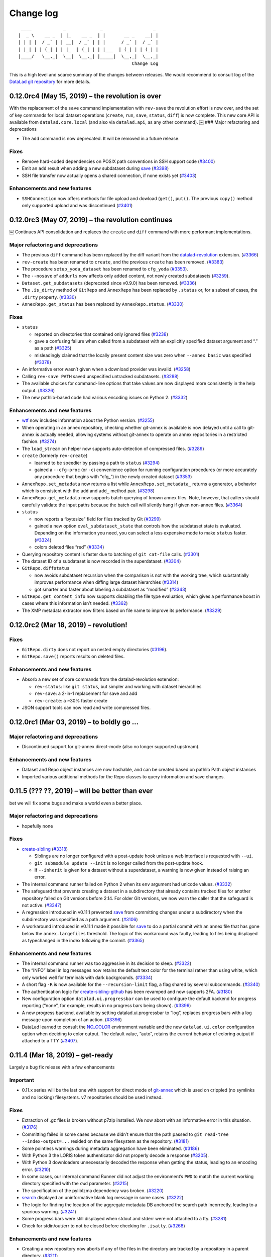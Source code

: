 .. This file is auto-converted from CHANGELOG.md (make update-changelog) -- do not edit

Change log
**********
::

    ____            _             _                   _ 
   |  _ \    __ _  | |_    __ _  | |       __ _    __| |
   | | | |  / _` | | __|  / _` | | |      / _` |  / _` |
   | |_| | | (_| | | |_  | (_| | | |___  | (_| | | (_| |
   |____/   \__,_|  \__|  \__,_| |_____|  \__,_|  \__,_|
                                              Change Log

This is a high level and scarce summary of the changes between releases.
We would recommend to consult log of the `DataLad git
repository <http://github.com/datalad/datalad>`__ for more details.

0.12.0rc4 (May 15, 2019) – the revolution is over
-------------------------------------------------

With the replacement of the ``save`` command implementation with
``rev-save`` the revolution effort is now over, and the set of key
commands for local dataset operations (``create``, ``run``, ``save``,
``status``, ``diff``) is now complete. This new core API is available
from ``datalad.core.local`` (and also via ``datalad.api``, as any other
command). ￼ ### Major refactoring and deprecations

-  The ``add`` command is now deprecated. It will be removed in a future
   release.

Fixes
~~~~~

-  Remove hard-coded dependencies on POSIX path conventions in SSH
   support code
   (`#3400 <https://github.com/datalad/datalad/issues/3400>`__)

-  Emit an ``add`` result when adding a new subdataset during
   `save <http://datalad.readthedocs.io/en/latest/generated/man/datalad-save.html>`__
   (`#3398 <https://github.com/datalad/datalad/issues/3398>`__)

-  SSH file transfer now actually opens a shared connection, if none
   exists yet
   (`#3403 <https://github.com/datalad/datalad/issues/3403>`__)

Enhancements and new features
~~~~~~~~~~~~~~~~~~~~~~~~~~~~~

-  ``SSHConnection`` now offers methods for file upload and dowload
   (``get()``, ``put()``. The previous ``copy()`` method only supported
   upload and was discontinued
   (`#3401 <https://github.com/datalad/datalad/issues/3401>`__)

0.12.0rc3 (May 07, 2019) – the revolution continues
---------------------------------------------------

￼ Continues API consolidation and replaces the ``create`` and ``diff``
command with more performant implementations.

Major refactoring and deprecations
~~~~~~~~~~~~~~~~~~~~~~~~~~~~~~~~~~

-  The previous ``diff`` command has been replaced by the diff variant
   from the
   `datalad-revolution <http://github.com/datalad/datalad-revolution>`__
   extension.
   (`#3366 <https://github.com/datalad/datalad/issues/3366>`__)

-  ``rev-create`` has been renamed to ``create``, and the previous
   ``create`` has been removed.
   (`#3383 <https://github.com/datalad/datalad/issues/3383>`__)

-  The procedure ``setup_yoda_dataset`` has been renamed to ``cfg_yoda``
   (`#3353 <https://github.com/datalad/datalad/issues/3353>`__).

-  The ``--nosave`` of ``addurls`` now affects only added content, not
   newly created subdatasets
   (`#3259 <https://github.com/datalad/datalad/issues/3259>`__).

-  ``Dataset.get_subdatasets`` (deprecated since v0.9.0) has been
   removed. (`#3336 <https://github.com/datalad/datalad/issues/3336>`__)

-  The ``.is_dirty`` method of ``GitRepo`` and ``AnnexRepo`` has been
   replaced by ``.status`` or, for a subset of cases, the ``.dirty``
   property.
   (`#3330 <https://github.com/datalad/datalad/issues/3330>`__)

-  ``AnnexRepo.get_status`` has been replaced by ``AnnexRepo.status``.
   (`#3330 <https://github.com/datalad/datalad/issues/3330>`__)

.. _fixes-1:

Fixes
~~~~~

-  ``status``

   -  reported on directories that contained only ignored files
      (`#3238 <https://github.com/datalad/datalad/issues/3238>`__)
   -  gave a confusing failure when called from a subdataset with an
      explicitly specified dataset argument and “.” as a path
      (`#3325 <https://github.com/datalad/datalad/issues/3325>`__)
   -  misleadingly claimed that the locally present content size was
      zero when ``--annex basic`` was specified
      (`#3378 <https://github.com/datalad/datalad/issues/3378>`__)

-  An informative error wasn’t given when a download provider was
   invalid. (`#3258 <https://github.com/datalad/datalad/issues/3258>`__)

-  Calling ``rev-save PATH`` saved unspecified untracked subdatasets.
   (`#3288 <https://github.com/datalad/datalad/issues/3288>`__)

-  The available choices for command-line options that take values are
   now displayed more consistently in the help output.
   (`#3326 <https://github.com/datalad/datalad/issues/3326>`__)

-  The new pathlib-based code had various encoding issues on Python 2.
   (`#3332 <https://github.com/datalad/datalad/issues/3332>`__)

.. _enhancements-and-new-features-1:

Enhancements and new features
~~~~~~~~~~~~~~~~~~~~~~~~~~~~~

-  `wtf <http://datalad.readthedocs.io/en/latest/generated/man/datalad-wtf.html>`__
   now includes information about the Python version.
   (`#3255 <https://github.com/datalad/datalad/issues/3255>`__)

-  When operating in an annex repository, checking whether git-annex is
   available is now delayed until a call to git-annex is actually
   needed, allowing systems without git-annex to operate on annex
   repositories in a restricted fashion.
   (`#3274 <https://github.com/datalad/datalad/issues/3274>`__)

-  The ``load_stream`` on helper now supports auto-detection of
   compressed files.
   (`#3289 <https://github.com/datalad/datalad/issues/3289>`__)

-  ``create`` (formerly ``rev-create``)

   -  learned to be speedier by passing a path to ``status``
      (`#3294 <https://github.com/datalad/datalad/issues/3294>`__)
   -  gained a ``--cfg-proc`` (or ``-c``) convenience option for running
      configuration procedures (or more accurately any procedure that
      begins with “cfg\_”) in the newly created dataset
      (`#3353 <https://github.com/datalad/datalad/issues/3353>`__)

-  ``AnnexRepo.set_metadata`` now returns a list while
   ``AnnexRepo.set_metadata_`` returns a generator, a behavior which is
   consistent with the ``add`` and ``add_`` method pair.
   (`#3298 <https://github.com/datalad/datalad/issues/3298>`__)

-  ``AnnexRepo.get_metadata`` now supports batch querying of known annex
   files. Note, however, that callers should carefully validate the
   input paths because the batch call will silently hang if given
   non-annex files.
   (`#3364 <https://github.com/datalad/datalad/issues/3364>`__)

-  ``status``

   -  now reports a “bytesize” field for files tracked by Git
      (`#3299 <https://github.com/datalad/datalad/issues/3299>`__)
   -  gained a new option ``eval_subdataset_state`` that controls how
      the subdataset state is evaluated. Depending on the information
      you need, you can select a less expensive mode to make ``status``
      faster.
      (`#3324 <https://github.com/datalad/datalad/issues/3324>`__)
   -  colors deleted files “red”
      (`#3334 <https://github.com/datalad/datalad/issues/3334>`__)

-  Querying repository content is faster due to batching of
   ``git cat-file`` calls.
   (`#3301 <https://github.com/datalad/datalad/issues/3301>`__)

-  The dataset ID of a subdataset is now recorded in the superdataset.
   (`#3304 <https://github.com/datalad/datalad/issues/3304>`__)

-  ``GitRepo.diffstatus``

   -  now avoids subdataset recursion when the comparison is not with
      the working tree, which substantially improves performance when
      diffing large dataset hierarchies
      (`#3314 <https://github.com/datalad/datalad/issues/3314>`__)
   -  got smarter and faster about labeling a subdataset as “modified”
      (`#3343 <https://github.com/datalad/datalad/issues/3343>`__)

-  ``GitRepo.get_content_info`` now supports disabling the file type
   evaluation, which gives a performance boost in cases where this
   information isn’t needed.
   (`#3362 <https://github.com/datalad/datalad/issues/3362>`__)

-  The XMP metadata extractor now filters based on file name to improve
   its performance.
   (`#3329 <https://github.com/datalad/datalad/issues/3329>`__)

0.12.0rc2 (Mar 18, 2019) – revolution!
--------------------------------------

.. _fixes-2:

Fixes
~~~~~

-  ``GitRepo.dirty`` does not report on nested empty directories
   (`#3196 <https://github.com/datalad/datalad/issues/3196>`__).

-  ``GitRepo.save()`` reports results on deleted files.

.. _enhancements-and-new-features-2:

Enhancements and new features
~~~~~~~~~~~~~~~~~~~~~~~~~~~~~

-  Absorb a new set of core commands from the datalad-revolution
   extension:

   -  ``rev-status``: like ``git status``, but simpler and working with
      dataset hierarchies
   -  ``rev-save``: a 2-in-1 replacement for save and add
   -  ``rev-create``: a ~30% faster create

-  JSON support tools can now read and write compressed files.

0.12.0rc1 (Mar 03, 2019) – to boldly go …
-----------------------------------------

.. _major-refactoring-and-deprecations-1:

Major refactoring and deprecations
~~~~~~~~~~~~~~~~~~~~~~~~~~~~~~~~~~

-  Discontinued support for git-annex direct-mode (also no longer
   supported upstream).

.. _enhancements-and-new-features-3:

Enhancements and new features
~~~~~~~~~~~~~~~~~~~~~~~~~~~~~

-  Dataset and Repo object instances are now hashable, and can be
   created based on pathlib Path object instances

-  Imported various additional methods for the Repo classes to query
   information and save changes.

0.11.5 (??? ??, 2019) – will be better than ever
------------------------------------------------

bet we will fix some bugs and make a world even a better place.

.. _major-refactoring-and-deprecations-2:

Major refactoring and deprecations
~~~~~~~~~~~~~~~~~~~~~~~~~~~~~~~~~~

-  hopefully none

.. _fixes-3:

Fixes
~~~~~

-  `create-sibling <http://datalad.readthedocs.io/en/latest/generated/man/datalad-create-sibling.html>`__
   (`#3318 <https://github.com/datalad/datalad/issues/3318>`__)

   -  Siblings are no longer configured with a post-update hook unless a
      web interface is requested with ``--ui``.
   -  ``git submodule update --init`` is no longer called from the
      post-update hook.
   -  If ``--inherit`` is given for a dataset without a superdataset, a
      warning is now given instead of raising an error.

-  The internal command runner failed on Python 2 when its ``env``
   argument had unicode values.
   (`#3332 <https://github.com/datalad/datalad/issues/3332>`__)
-  The safeguard that prevents creating a dataset in a subdirectory that
   already contains tracked files for another repository failed on Git
   versions before 2.14. For older Git versions, we now warn the caller
   that the safeguard is not active.
   (`#3347 <https://github.com/datalad/datalad/issues/3347>`__)
-  A regression introduced in v0.11.1 prevented
   `save <http://datalad.readthedocs.io/en/latest/generated/man/datalad-save.html>`__
   from committing changes under a subdirectory when the subdirectory
   was specified as a path argument.
   (`#3106 <https://github.com/datalad/datalad/issues/3106>`__)
-  A workaround introduced in v0.11.1 made it possible for
   `save <http://datalad.readthedocs.io/en/latest/generated/man/datalad-save.html>`__
   to do a partial commit with an annex file that has gone below the
   ``annex.largefiles`` threshold. The logic of this workaround was
   faulty, leading to files being displayed as typechanged in the index
   following the commit.
   (`#3365 <https://github.com/datalad/datalad/issues/3365>`__)

.. _enhancements-and-new-features-4:

Enhancements and new features
~~~~~~~~~~~~~~~~~~~~~~~~~~~~~

-  The internal command runner was too aggressive in its decision to
   sleep. (`#3322 <https://github.com/datalad/datalad/issues/3322>`__)
-  The “INFO” label in log messages now retains the default text color
   for the terminal rather than using white, which only worked well for
   terminals with dark backgrounds.
   (`#3334 <https://github.com/datalad/datalad/issues/3334>`__)
-  A short flag ``-R`` is now available for the ``--recursion-limit``
   flag, a flag shared by several subcommands.
   (`#3340 <https://github.com/datalad/datalad/issues/3340>`__)
-  The authentication logic for
   `create-sibling-github <http://datalad.readthedocs.io/en/latest/generated/man/datalad-create-sibling-github.html>`__
   has been revamped and now supports 2FA.
   (`#3180 <https://github.com/datalad/datalad/issues/3180>`__)
-  New configuration option ``datalad.ui.progressbar`` can be used to
   configure the default backend for progress reporting (“none”, for
   example, results in no progress bars being shown).
   (`#3396 <https://github.com/datalad/datalad/issues/3396>`__)
-  A new progress backend, available by setting datalad.ui.progressbar
   to “log”, replaces progress bars with a log message upon completion
   of an action.
   (`#3396 <https://github.com/datalad/datalad/issues/3396>`__)
-  DataLad learned to consult the `NO_COLOR <https://no-color.org/>`__
   environment variable and the new ``datalad.ui.color`` configuration
   option when deciding to color output. The default value, “auto”,
   retains the current behavior of coloring output if attached to a TTY
   (`#3407 <https://github.com/datalad/datalad/issues/3407>`__).

0.11.4 (Mar 18, 2019) – get-ready
---------------------------------

Largely a bug fix release with a few enhancements

Important
~~~~~~~~~

-  0.11.x series will be the last one with support for direct mode of
   `git-annex <http://git-annex.branchable.com/>`__ which is used on
   crippled (no symlinks and no locking) filesystems. v7 repositories
   should be used instead.

.. _fixes-4:

Fixes
~~~~~

-  Extraction of .gz files is broken without p7zip installed. We now
   abort with an informative error in this situation.
   (`#3176 <https://github.com/datalad/datalad/issues/3176>`__)

-  Committing failed in some cases because we didn’t ensure that the
   path passed to ``git read-tree --index-output=...`` resided on the
   same filesystem as the repository.
   (`#3181 <https://github.com/datalad/datalad/issues/3181>`__)

-  Some pointless warnings during metadata aggregation have been
   eliminated.
   (`#3186 <https://github.com/datalad/datalad/issues/3186>`__)

-  With Python 3 the LORIS token authenticator did not properly decode a
   response
   (`#3205 <https://github.com/datalad/datalad/issues/3205>`__).

-  With Python 3 downloaders unnecessarily decoded the response when
   getting the status, leading to an encoding error.
   (`#3210 <https://github.com/datalad/datalad/issues/3210>`__)

-  In some cases, our internal command Runner did not adjust the
   environment’s ``PWD`` to match the current working directory
   specified with the ``cwd`` parameter.
   (`#3215 <https://github.com/datalad/datalad/issues/3215>`__)

-  The specification of the pyliblzma dependency was broken.
   (`#3220 <https://github.com/datalad/datalad/issues/3220>`__)

-  `search <http://datalad.readthedocs.io/en/latest/generated/man/datalad-search.html>`__
   displayed an uninformative blank log message in some cases.
   (`#3222 <https://github.com/datalad/datalad/issues/3222>`__)

-  The logic for finding the location of the aggregate metadata DB
   anchored the search path incorrectly, leading to a spurious warning.
   (`#3241 <https://github.com/datalad/datalad/issues/3241>`__)

-  Some progress bars were still displayed when stdout and stderr were
   not attached to a tty.
   (`#3281 <https://github.com/datalad/datalad/issues/3281>`__)

-  Check for stdin/out/err to not be closed before checking for
   ``.isatty``.
   (`#3268 <https://github.com/datalad/datalad/issues/3268>`__)

.. _enhancements-and-new-features-5:

Enhancements and new features
~~~~~~~~~~~~~~~~~~~~~~~~~~~~~

-  Creating a new repository now aborts if any of the files in the
   directory are tracked by a repository in a parent directory.
   (`#3211 <https://github.com/datalad/datalad/issues/3211>`__)

-  `run <http://datalad.readthedocs.io/en/latest/generated/man/datalad-run.html>`__
   learned to replace the ``{tmpdir}`` placeholder in commands with a
   temporary directory.
   (`#3223 <https://github.com/datalad/datalad/issues/3223>`__)

-  `duecredit <https://github.com/duecredit/duecredit>`__ support has
   been added for citing DataLad itself as well as datasets that an
   analysis uses.
   (`#3184 <https://github.com/datalad/datalad/issues/3184>`__)

-  The ``eval_results`` interface helper unintentionally modified one of
   its arguments.
   (`#3249 <https://github.com/datalad/datalad/issues/3249>`__)

-  A few DataLad constants have been added, changed, or renamed
   (`#3250 <https://github.com/datalad/datalad/issues/3250>`__):

   -  ``HANDLE_META_DIR`` is now ``DATALAD_DOTDIR``. The old name should
      be considered deprecated.
   -  ``METADATA_DIR`` now refers to ``DATALAD_DOTDIR/metadata`` rather
      than ``DATALAD_DOTDIR/meta`` (which is still available as
      ``OLDMETADATA_DIR``).
   -  The new ``DATASET_METADATA_FILE`` refers to
      ``METADATA_DIR/dataset.json``.
   -  The new ``DATASET_CONFIG_FILE`` refers to
      ``DATALAD_DOTDIR/config``.
   -  ``METADATA_FILENAME`` has been renamed to
      ``OLDMETADATA_FILENAME``.

0.11.3 (Feb 19, 2019) – read-me-gently
--------------------------------------

Just a few of important fixes and minor enhancements.

.. _fixes-5:

Fixes
~~~~~

-  The logic for setting the maximum command line length now works
   around Python 3.4 returning an unreasonably high value for
   ``SC_ARG_MAX`` on Debian systems.
   (`#3165 <https://github.com/datalad/datalad/issues/3165>`__)

-  DataLad commands that are conceptually “read-only”, such as
   ``datalad ls -L``, can fail when the caller lacks write permissions
   because git-annex tries merging remote git-annex branches to update
   information about availability. DataLad now disables
   ``annex.merge-annex-branches`` in some common “read-only” scenarios
   to avoid these failures.
   (`#3164 <https://github.com/datalad/datalad/issues/3164>`__)

.. _enhancements-and-new-features-6:

Enhancements and new features
~~~~~~~~~~~~~~~~~~~~~~~~~~~~~

-  Accessing an “unbound” dataset method now automatically imports the
   necessary module rather than requiring an explicit import from the
   Python caller. For example, calling ``Dataset.add`` no longer needs
   to be preceded by ``from datalad.distribution.add import Add`` or an
   import of ``datalad.api``.
   (`#3156 <https://github.com/datalad/datalad/issues/3156>`__)

-  Configuring the new variable ``datalad.ssh.identityfile`` instructs
   DataLad to pass a value to the ``-i`` option of ``ssh``.
   (`#3149 <https://github.com/datalad/datalad/issues/3149>`__)
   (`#3168 <https://github.com/datalad/datalad/issues/3168>`__)

0.11.2 (Feb 07, 2019) – live-long-and-prosper
---------------------------------------------

A variety of bugfixes and enhancements

.. _major-refactoring-and-deprecations-3:

Major refactoring and deprecations
~~~~~~~~~~~~~~~~~~~~~~~~~~~~~~~~~~

-  All extracted metadata is now placed under git-annex by default.
   Previously files smaller than 20 kb were stored in git.
   (`#3109 <https://github.com/datalad/datalad/issues/3109>`__)
-  The function ``datalad.cmd.get_runner`` has been removed.
   (`#3104 <https://github.com/datalad/datalad/issues/3104>`__)

.. _fixes-6:

Fixes
~~~~~

-  Improved handling of long commands:

   -  The code that inspected ``SC_ARG_MAX`` didn’t check that the
      reported value was a sensible, positive number.
      (`#3025 <https://github.com/datalad/datalad/issues/3025>`__)
   -  More commands that invoke ``git`` and ``git-annex`` with file
      arguments learned to split up the command calls when it is likely
      that the command would fail due to exceeding the maximum supported
      length.
      (`#3138 <https://github.com/datalad/datalad/issues/3138>`__)

-  The ``setup_yoda_dataset`` procedure created a malformed
   .gitattributes line.
   (`#3057 <https://github.com/datalad/datalad/issues/3057>`__)
-  `download-url <https://datalad.readthedocs.io/en/latest/generated/man/datalad-download-url.html>`__
   unnecessarily tried to infer the dataset when ``--no-save`` was
   given. (`#3029 <https://github.com/datalad/datalad/issues/3029>`__)
-  `rerun <https://datalad.readthedocs.io/en/latest/generated/man/datalad-rerun.html>`__
   aborted too late and with a confusing message when a ref specified
   via ``--onto`` didn’t exist.
   (`#3019 <https://github.com/datalad/datalad/issues/3019>`__)
-  `run <http://datalad.readthedocs.io/en/latest/generated/man/datalad-run.html>`__:

   -  ``run`` didn’t preserve the current directory prefix (“./”) on
      inputs and outputs, which is problematic if the caller relies on
      this representation when formatting the command.
      (`#3037 <https://github.com/datalad/datalad/issues/3037>`__)
   -  Fixed a number of unicode py2-compatibility issues.
      (`#3035 <https://github.com/datalad/datalad/issues/3035>`__)
      (`#3046 <https://github.com/datalad/datalad/issues/3046>`__)
   -  To proceed with a failed command, the user was confusingly
      instructed to use ``save`` instead of ``add`` even though ``run``
      uses ``add`` underneath.
      (`#3080 <https://github.com/datalad/datalad/issues/3080>`__)

-  Fixed a case where the helper class for checking external modules
   incorrectly reported a module as unknown.
   (`#3051 <https://github.com/datalad/datalad/issues/3051>`__)
-  `add-archive-content <https://datalad.readthedocs.io/en/latest/generated/man/datalad-add-archive-content.html>`__
   mishandled the archive path when the leading path contained a
   symlink. (`#3058 <https://github.com/datalad/datalad/issues/3058>`__)
-  Following denied access, the credential code failed to consider a
   scenario, leading to a type error rather than an appropriate error
   message. (`#3091 <https://github.com/datalad/datalad/issues/3091>`__)
-  Some tests failed when executed from a ``git worktree`` checkout of
   the source repository.
   (`#3129 <https://github.com/datalad/datalad/issues/3129>`__)
-  During metadata extraction, batched annex processes weren’t properly
   terminated, leading to issues on Windows.
   (`#3137 <https://github.com/datalad/datalad/issues/3137>`__)
-  `add <http://datalad.readthedocs.io/en/latest/generated/man/datalad-add.html>`__
   incorrectly handled an “invalid repository” exception when trying to
   add a submodule.
   (`#3141 <https://github.com/datalad/datalad/issues/3141>`__)
-  Pass ``GIT_SSH_VARIANT=ssh`` to git processes to be able to specify
   alternative ports in SSH urls

.. _enhancements-and-new-features-7:

Enhancements and new features
~~~~~~~~~~~~~~~~~~~~~~~~~~~~~

-  `search <http://datalad.readthedocs.io/en/latest/generated/man/datalad-search.html>`__
   learned to suggest closely matching keys if there are no hits.
   (`#3089 <https://github.com/datalad/datalad/issues/3089>`__)
-  `create-sibling <http://datalad.readthedocs.io/en/latest/generated/man/datalad-create-sibling.html>`__

   -  gained a ``--group`` option so that the caller can specify the
      file system group for the repository.
      (`#3098 <https://github.com/datalad/datalad/issues/3098>`__)
   -  now understands SSH URLs that have a port in them (i.e. the
      “ssh://[user@]host.xz[:port]/path/to/repo.git/” syntax mentioned
      in ``man git-fetch``).
      (`#3146 <https://github.com/datalad/datalad/issues/3146>`__)

-  Interface classes can now override the default renderer for
   summarizing results.
   (`#3061 <https://github.com/datalad/datalad/issues/3061>`__)
-  `run <http://datalad.readthedocs.io/en/latest/generated/man/datalad-run.html>`__:

   -  ``--input`` and ``--output`` can now be shortened to ``-i`` and
      ``-o``.
      (`#3066 <https://github.com/datalad/datalad/issues/3066>`__)
   -  Placeholders such as “{inputs}” are now expanded in the command
      that is shown in the commit message subject.
      (`#3065 <https://github.com/datalad/datalad/issues/3065>`__)
   -  ``interface.run.run_command`` gained an ``extra_inputs`` argument
      so that wrappers like
      `datalad-container <https://github.com/datalad/datalad-container>`__
      can specify additional inputs that aren’t considered when
      formatting the command string.
      (`#3038 <https://github.com/datalad/datalad/issues/3038>`__)
   -  “–” can now be used to separate options for ``run`` and those for
      the command in ambiguous cases.
      (`#3119 <https://github.com/datalad/datalad/issues/3119>`__)

-  The utilities ``create_tree`` and ``ok_file_has_content`` now support
   “.gz” files.
   (`#3049 <https://github.com/datalad/datalad/issues/3049>`__)
-  The Singularity container for 0.11.1 now uses
   `nd_freeze <https://github.com/neurodebian/neurodebian/blob/master/tools/nd_freeze>`__
   to make its builds reproducible.
-  A
   `publications <https://datalad.readthedocs.io/en/latest/publications.html>`__
   page has been added to the documentation.
   (`#3099 <https://github.com/datalad/datalad/issues/3099>`__)
-  ``GitRepo.set_gitattributes`` now accepts a ``mode`` argument that
   controls whether the .gitattributes file is appended to (default) or
   overwritten.
   (`#3115 <https://github.com/datalad/datalad/issues/3115>`__)
-  ``datalad --help`` now avoids using ``man`` so that the list of
   subcommands is shown.
   (`#3124 <https://github.com/datalad/datalad/issues/3124>`__)

0.11.1 (Nov 26, 2018) – v7-better-than-v6
-----------------------------------------

Rushed out bugfix release to stay fully compatible with recent
`git-annex <http://git-annex.branchable.com/>`__ which introduced v7 to
replace v6.

.. _fixes-7:

Fixes
~~~~~

-  `install <http://datalad.readthedocs.io/en/latest/generated/man/datalad-install.html>`__:
   be able to install recursively into a dataset
   (`#2982 <https://github.com/datalad/datalad/issues/2982>`__)
-  `save <http://datalad.readthedocs.io/en/latest/generated/man/datalad-save.html>`__:
   be able to commit/save changes whenever files potentially could have
   swapped their storage between git and annex
   (`#1651 <https://github.com/datalad/datalad/issues/1651>`__)
   (`#2752 <https://github.com/datalad/datalad/issues/2752>`__)
   (`#3009 <https://github.com/datalad/datalad/issues/3009>`__)
-  [aggregate-metadata][]:

   -  dataset’s itself is now not “aggregated” if specific paths are
      provided for aggregation
      (`#3002 <https://github.com/datalad/datalad/issues/3002>`__). That
      resolves the issue of ``-r`` invocation aggregating all
      subdatasets of the specified dataset as well
   -  also compare/verify the actual content checksum of aggregated
      metadata while considering subdataset metadata for re-aggregation
      (`#3007 <https://github.com/datalad/datalad/issues/3007>`__)

-  ``annex`` commands are now chunked assuming 50% “safety margin” on
   the maximal command line length. Should resolve crashes while
   operating ot too many files at ones
   (`#3001 <https://github.com/datalad/datalad/issues/3001>`__)
-  ``run`` sidecar config processing
   (`#2991 <https://github.com/datalad/datalad/issues/2991>`__)
-  no double trailing period in docs
   (`#2984 <https://github.com/datalad/datalad/issues/2984>`__)
-  correct identification of the repository with symlinks in the paths
   in the tests
   (`#2972 <https://github.com/datalad/datalad/issues/2972>`__)
-  re-evaluation of dataset properties in case of dataset changes
   (`#2946 <https://github.com/datalad/datalad/issues/2946>`__)
-  [text2git][] procedure to use ``ds.repo.set_gitattributes``
   (`#2974 <https://github.com/datalad/datalad/issues/2974>`__)
   (`#2954 <https://github.com/datalad/datalad/issues/2954>`__)
-  Switch to use plain ``os.getcwd()`` if inconsistency with env var
   ``$PWD`` is detected
   (`#2914 <https://github.com/datalad/datalad/issues/2914>`__)
-  Make sure that credential defined in env var takes precedence
   (`#2960 <https://github.com/datalad/datalad/issues/2960>`__)
   (`#2950 <https://github.com/datalad/datalad/issues/2950>`__)

.. _enhancements-and-new-features-8:

Enhancements and new features
~~~~~~~~~~~~~~~~~~~~~~~~~~~~~

-  `shub://datalad/datalad:git-annex-dev <https://singularity-hub.org/containers/5663/view>`__
   provides a Debian buster Singularity image with build environment for
   `git-annex <http://git-annex.branchable.com/>`__.
   ``tools/bisect-git-annex`` provides a helper for running
   ``git bisect`` on git-annex using that Singularity container
   (`#2995 <https://github.com/datalad/datalad/issues/2995>`__)
-  Added ``.zenodo.json`` for better integration with Zenodo for
   citation
-  `run-procedure <http://datalad.readthedocs.io/en/latest/generated/man/datalad-run-procedure.html>`__
   now provides names and help messages with a custom renderer for
   (`#2993 <https://github.com/datalad/datalad/issues/2993>`__)
-  Documentation: point to
   `datalad-revolution <http://github.com/datalad/datalad-revolution>`__
   extension (prototype of the greater DataLad future)
-  `run <http://datalad.readthedocs.io/en/latest/generated/man/datalad-run.html>`__

   -  support injecting of a detached command
      (`#2937 <https://github.com/datalad/datalad/issues/2937>`__)

-  ``annex`` metadata extractor now extracts ``annex.key`` metadata
   record. Should allow now to identify uses of specific files etc
   (`#2952 <https://github.com/datalad/datalad/issues/2952>`__)
-  Test that we can install from http://datasets.datalad.org
-  Proper rendering of ``CommandError`` (e.g. in case of “out of space”
   error) (`#2958 <https://github.com/datalad/datalad/issues/2958>`__)

0.11.0 (Oct 23, 2018) – Soon-to-be-perfect
------------------------------------------

`git-annex <http://git-annex.branchable.com/>`__ 6.20180913 (or later)
is now required - provides a number of fixes for v6 mode operations etc.

.. _major-refactoring-and-deprecations-4:

Major refactoring and deprecations
~~~~~~~~~~~~~~~~~~~~~~~~~~~~~~~~~~

-  ``datalad.consts.LOCAL_CENTRAL_PATH`` constant was deprecated in
   favor of ``datalad.locations.default-dataset``
   `configuration <http://docs.datalad.org/en/latest/config.html>`__
   variable (`#2835 <https://github.com/datalad/datalad/issues/2835>`__)

Minor refactoring
~~~~~~~~~~~~~~~~~

-  ``"notneeded"`` messages are no longer reported by default results
   renderer
-  `run <http://datalad.readthedocs.io/en/latest/generated/man/datalad-run.html>`__
   no longer shows commit instructions upon command failure when
   ``explicit`` is true and no outputs are specified
   (`#2922 <https://github.com/datalad/datalad/issues/2922>`__)
-  ``get_git_dir`` moved into GitRepo
   (`#2886 <https://github.com/datalad/datalad/issues/2886>`__)
-  ``_gitpy_custom_call`` removed from GitRepo
   (`#2894 <https://github.com/datalad/datalad/issues/2894>`__)
-  ``GitRepo.get_merge_base`` argument is now called ``commitishes``
   instead of ``treeishes``
   (`#2903 <https://github.com/datalad/datalad/issues/2903>`__)

.. _fixes-8:

Fixes
~~~~~

-  `update <http://datalad.readthedocs.io/en/latest/generated/man/datalad-update.html>`__
   should not leave the dataset in non-clean state
   (`#2858 <https://github.com/datalad/datalad/issues/2858>`__) and some
   other enhancements
   (`#2859 <https://github.com/datalad/datalad/issues/2859>`__)
-  Fixed chunking of the long command lines to account for decorators
   and other arguments
   (`#2864 <https://github.com/datalad/datalad/issues/2864>`__)
-  Progress bar should not crash the process on some missing progress
   information
   (`#2891 <https://github.com/datalad/datalad/issues/2891>`__)
-  Default value for ``jobs`` set to be ``"auto"`` (not ``None``) to
   take advantage of possible parallel get if in ``-g`` mode
   (`#2861 <https://github.com/datalad/datalad/issues/2861>`__)
-  `wtf <http://datalad.readthedocs.io/en/latest/generated/man/datalad-wtf.html>`__
   must not crash if ``git-annex`` is not installed etc
   (`#2865 <https://github.com/datalad/datalad/issues/2865>`__),
   (`#2865 <https://github.com/datalad/datalad/issues/2865>`__),
   (`#2918 <https://github.com/datalad/datalad/issues/2918>`__),
   (`#2917 <https://github.com/datalad/datalad/issues/2917>`__)
-  Fixed paths (with spaces etc) handling while reporting annex error
   output (`#2892 <https://github.com/datalad/datalad/issues/2892>`__),
   (`#2893 <https://github.com/datalad/datalad/issues/2893>`__)
-  ``__del__`` should not access ``.repo`` but ``._repo`` to avoid
   attempts for reinstantiation etc
   (`#2901 <https://github.com/datalad/datalad/issues/2901>`__)
-  Fix up submodule ``.git`` right in ``GitRepo.add_submodule`` to avoid
   added submodules being non git-annex friendly
   (`#2909 <https://github.com/datalad/datalad/issues/2909>`__),
   (`#2904 <https://github.com/datalad/datalad/issues/2904>`__)
-  `run-procedure <http://datalad.readthedocs.io/en/latest/generated/man/datalad-run-procedure.html>`__
   (`#2905 <https://github.com/datalad/datalad/issues/2905>`__)

   -  now will provide dataset into the procedure if called within
      dataset
   -  will not crash if procedure is an executable without ``.py`` or
      ``.sh`` suffixes

-  Use centralized ``.gitattributes`` handling while setting annex
   backend (`#2912 <https://github.com/datalad/datalad/issues/2912>`__)
-  ``GlobbedPaths.expand(..., full=True)`` incorrectly returned relative
   paths when called more than once
   (`#2921 <https://github.com/datalad/datalad/issues/2921>`__)

.. _enhancements-and-new-features-9:

Enhancements and new features
~~~~~~~~~~~~~~~~~~~~~~~~~~~~~

-  Report progress on
   `clone <http://datalad.readthedocs.io/en/latest/generated/man/datalad-clone.html>`__
   when installing from “smart” git servers
   (`#2876 <https://github.com/datalad/datalad/issues/2876>`__)
-  Stale/unused ``sth_like_file_has_content`` was removed
   (`#2860 <https://github.com/datalad/datalad/issues/2860>`__)
-  Enhancements to
   `search <http://datalad.readthedocs.io/en/latest/generated/man/datalad-search.html>`__
   to operate on “improved” metadata layouts
   (`#2878 <https://github.com/datalad/datalad/issues/2878>`__)
-  Output of ``git annex init`` operation is now logged
   (`#2881 <https://github.com/datalad/datalad/issues/2881>`__)
-  New

   -  ``GitRepo.cherry_pick``
      (`#2900 <https://github.com/datalad/datalad/issues/2900>`__)
   -  ``GitRepo.format_commit``
      (`#2902 <https://github.com/datalad/datalad/issues/2902>`__)

-  `run-procedure <http://datalad.readthedocs.io/en/latest/generated/man/datalad-run-procedure.html>`__
   (`#2905 <https://github.com/datalad/datalad/issues/2905>`__)

   -  procedures can now recursively be discovered in subdatasets as
      well. The uppermost has highest priority
   -  Procedures in user and system locations now take precedence over
      those in datasets.

0.10.3.1 (Sep 13, 2018) – Nothing-is-perfect
--------------------------------------------

Emergency bugfix to address forgotten boost of version in
``datalad/version.py``.

0.10.3 (Sep 13, 2018) – Almost-perfect
--------------------------------------

This is largely a bugfix release which addressed many (but not yet all)
issues of working with git-annex direct and version 6 modes, and
operation on Windows in general. Among enhancements you will see the
support of public S3 buckets (even with periods in their names), ability
to configure new providers interactively, and improved ``egrep`` search
backend.

Although we do not require with this release, it is recommended to make
sure that you are using a recent ``git-annex`` since it also had a
variety of fixes and enhancements in the past months.

.. _fixes-9:

Fixes
~~~~~

-  Parsing of combined short options has been broken since DataLad
   v0.10.0. (`#2710 <https://github.com/datalad/datalad/issues/2710>`__)
-  The ``datalad save`` instructions shown by ``datalad run`` for a
   command with a non-zero exit were incorrectly formatted.
   (`#2692 <https://github.com/datalad/datalad/issues/2692>`__)
-  Decompression of zip files (e.g., through
   ``datalad add-archive-content``) failed on Python 3.
   (`#2702 <https://github.com/datalad/datalad/issues/2702>`__)
-  Windows:

   -  colored log output was not being processed by colorama.
      (`#2707 <https://github.com/datalad/datalad/issues/2707>`__)
   -  more codepaths now try multiple times when removing a file to deal
      with latency and locking issues on Windows.
      (`#2795 <https://github.com/datalad/datalad/issues/2795>`__)

-  Internal git fetch calls have been updated to work around a GitPython
   ``BadName`` issue.
   (`#2712 <https://github.com/datalad/datalad/issues/2712>`__),
   (`#2794 <https://github.com/datalad/datalad/issues/2794>`__)
-  The progess bar for annex file transferring was unable to handle an
   empty file.
   (`#2717 <https://github.com/datalad/datalad/issues/2717>`__)
-  ``datalad add-readme`` halted when no aggregated metadata was found
   rather than displaying a warning.
   (`#2731 <https://github.com/datalad/datalad/issues/2731>`__)
-  ``datalad rerun`` failed if ``--onto`` was specified and the history
   contained no run commits.
   (`#2761 <https://github.com/datalad/datalad/issues/2761>`__)
-  Processing of a command’s results failed on a result record with a
   missing value (e.g., absent field or subfield in metadata). Now the
   missing value is rendered as “N/A”.
   (`#2725 <https://github.com/datalad/datalad/issues/2725>`__).
-  A couple of documentation links in the “Delineation from related
   solutions” were misformatted.
   (`#2773 <https://github.com/datalad/datalad/issues/2773>`__)
-  With the latest git-annex, several known V6 failures are no longer an
   issue. (`#2777 <https://github.com/datalad/datalad/issues/2777>`__)
-  In direct mode, commit changes would often commit annexed content as
   regular Git files. A new approach fixes this and resolves a good
   number of known failures.
   (`#2770 <https://github.com/datalad/datalad/issues/2770>`__)
-  The reporting of command results failed if the current working
   directory was removed (e.g., after an unsuccessful ``install``).
   (`#2788 <https://github.com/datalad/datalad/issues/2788>`__)
-  When installing into an existing empty directory, ``datalad install``
   removed the directory after a failed clone.
   (`#2788 <https://github.com/datalad/datalad/issues/2788>`__)
-  ``datalad run`` incorrectly handled inputs and outputs for paths with
   spaces and other characters that require shell escaping.
   (`#2798 <https://github.com/datalad/datalad/issues/2798>`__)
-  Globbing inputs and outputs for ``datalad run`` didn’t work correctly
   if a subdataset wasn’t installed.
   (`#2796 <https://github.com/datalad/datalad/issues/2796>`__)
-  Minor (in)compatibility with git 2.19 - (no) trailing period in an
   error message now.
   (`#2815 <https://github.com/datalad/datalad/issues/2815>`__)

.. _enhancements-and-new-features-10:

Enhancements and new features
~~~~~~~~~~~~~~~~~~~~~~~~~~~~~

-  Anonymous access is now supported for S3 and other downloaders.
   (`#2708 <https://github.com/datalad/datalad/issues/2708>`__)
-  A new interface is available to ease setting up new providers.
   (`#2708 <https://github.com/datalad/datalad/issues/2708>`__)
-  Metadata: changes to egrep mode search
   (`#2735 <https://github.com/datalad/datalad/issues/2735>`__)

   -  Queries in egrep mode are now case-sensitive when the query
      contains any uppercase letters and are case-insensitive otherwise.
      The new mode egrepcs can be used to perform a case-sensitive query
      with all lower-case letters.
   -  Search can now be limited to a specific key.
   -  Multiple queries (list of expressions) are evaluated using AND to
      determine whether something is a hit.
   -  A single multi-field query (e.g., ``pa*:findme``) is a hit, when
      any matching field matches the query.
   -  All matching key/value combinations across all (multi-field)
      queries are reported in the query_matched result field.
   -  egrep mode now shows all hits rather than limiting the results to
      the top 20 hits.

-  The documentation on how to format commands for ``datalad run`` has
   been improved.
   (`#2703 <https://github.com/datalad/datalad/issues/2703>`__)
-  The method for determining the current working directory on Windows
   has been improved.
   (`#2707 <https://github.com/datalad/datalad/issues/2707>`__)
-  ``datalad --version`` now simply shows the version without the
   license. (`#2733 <https://github.com/datalad/datalad/issues/2733>`__)
-  ``datalad export-archive`` learned to export under an existing
   directory via its ``--filename`` option.
   (`#2723 <https://github.com/datalad/datalad/issues/2723>`__)
-  ``datalad export-to-figshare`` now generates the zip archive in the
   root of the dataset unless ``--filename`` is specified.
   (`#2723 <https://github.com/datalad/datalad/issues/2723>`__)
-  After importing ``datalad.api``, ``help(datalad.api)`` (or
   ``datalad.api?`` in IPython) now shows a summary of the available
   DataLad commands.
   (`#2728 <https://github.com/datalad/datalad/issues/2728>`__)
-  Support for using ``datalad`` from IPython has been improved.
   (`#2722 <https://github.com/datalad/datalad/issues/2722>`__)
-  ``datalad wtf`` now returns structured data and reports the version
   of each extension.
   (`#2741 <https://github.com/datalad/datalad/issues/2741>`__)
-  The internal handling of gitattributes information has been improved.
   A user-visible consequence is that ``datalad create --force`` no
   longer duplicates existing attributes.
   (`#2744 <https://github.com/datalad/datalad/issues/2744>`__)
-  The “annex” metadata extractor can now be used even when no content
   is present.
   (`#2724 <https://github.com/datalad/datalad/issues/2724>`__)
-  The ``add_url_to_file`` method (called by commands like
   ``datalad download-url`` and ``datalad add-archive-content``) learned
   how to display a progress bar.
   (`#2738 <https://github.com/datalad/datalad/issues/2738>`__)

0.10.2 (Jul 09, 2018) – Thesecuriestever
----------------------------------------

Primarily a bugfix release to accommodate recent git-annex release
forbidding file:// and http://localhost/ URLs which might lead to
revealing private files if annex is publicly shared.

.. _fixes-10:

Fixes
~~~~~

-  fixed testing to be compatible with recent git-annex (6.20180626)
-  `download-url <https://datalad.readthedocs.io/en/latest/generated/man/datalad-download-url.html>`__
   will now download to current directory instead of the top of the
   dataset

.. _enhancements-and-new-features-11:

Enhancements and new features
~~~~~~~~~~~~~~~~~~~~~~~~~~~~~

-  do not quote ~ in URLs to be consistent with quote implementation in
   Python 3.7 which now follows RFC 3986
-  `run <http://datalad.readthedocs.io/en/latest/generated/man/datalad-run.html>`__
   support for user-configured placeholder values
-  documentation on native git-annex metadata support
-  handle 401 errors from LORIS tokens
-  ``yoda`` procedure will instantiate ``README.md``
-  ``--discover`` option added to
   `run-procedure <http://datalad.readthedocs.io/en/latest/generated/man/datalad-run-procedure.html>`__
   to list available procedures

0.10.1 (Jun 17, 2018) – OHBM polish
-----------------------------------

The is a minor bugfix release.

.. _fixes-11:

Fixes
~~~~~

-  Be able to use backports.lzma as a drop-in replacement for pyliblzma.
-  Give help when not specifying a procedure name in ``run-procedure``.
-  Abort early when a downloader received no filename.
-  Avoid ``rerun`` error when trying to unlock non-available files.

0.10.0 (Jun 09, 2018) – The Release
-----------------------------------

This release is a major leap forward in metadata support.

.. _major-refactoring-and-deprecations-5:

Major refactoring and deprecations
~~~~~~~~~~~~~~~~~~~~~~~~~~~~~~~~~~

-  Metadata

   -  Prior metadata provided by datasets under ``.datalad/meta`` is no
      longer used or supported. Metadata must be reaggregated using 0.10
      version
   -  Metadata extractor types are no longer auto-guessed and must be
      explicitly specified in ``datalad.metadata.nativetype`` config
      (could contain multiple values)
   -  Metadata aggregation of a dataset hierarchy no longer updates all
      datasets in the tree with new metadata. Instead, only the target
      dataset is updated. This behavior can be changed via the
      –update-mode switch. The new default prevents needless
      modification of (3rd-party) subdatasets.
   -  Neuroimaging metadata support has been moved into a dedicated
      extension: https://github.com/datalad/datalad-neuroimaging

-  Crawler

   -  moved into a dedicated extension:
      https://github.com/datalad/datalad-crawler

-  ``export_tarball`` plugin has been generalized to ``export_archive``
   and can now also generate ZIP archives.
-  By default a dataset X is now only considered to be a super-dataset
   of another dataset Y, if Y is also a registered subdataset of X.

.. _fixes-12:

Fixes
~~~~~

A number of fixes did not make it into the 0.9.x series:

-  Dynamic configuration overrides via the ``-c`` option were not in
   effect.
-  ``save`` is now more robust with respect to invocation in
   subdirectories of a dataset.
-  ``unlock`` now reports correct paths when running in a dataset
   subdirectory.
-  ``get`` is more robust to path that contain symbolic links.
-  symlinks to subdatasets of a dataset are now correctly treated as a
   symlink, and not as a subdataset
-  ``add`` now correctly saves staged subdataset additions.
-  Running ``datalad save`` in a dataset no longer adds untracked
   content to the dataset. In order to add content a path has to be
   given, e.g. ``datalad save .``
-  ``wtf`` now works reliably with a DataLad that wasn’t installed from
   Git (but, e.g., via pip)
-  More robust URL handling in ``simple_with_archives`` crawler
   pipeline.

.. _enhancements-and-new-features-12:

Enhancements and new features
~~~~~~~~~~~~~~~~~~~~~~~~~~~~~

-  Support for DataLad extension that can contribute API components from
   3rd-party sources, incl. commands, metadata extractors, and test case
   implementations. See
   https://github.com/datalad/datalad-extension-template for a demo
   extension.
-  Metadata (everything has changed!)

   -  Metadata extraction and aggregation is now supported for datasets
      and individual files.
   -  Metadata query via ``search`` can now discover individual files.
   -  Extracted metadata can now be stored in XZ compressed files, is
      optionally annexed (when exceeding a configurable size threshold),
      and obtained on demand (new configuration option
      ``datalad.metadata.create-aggregate-annex-limit``).
   -  Status and availability of aggregated metadata can now be reported
      via ``metadata --get-aggregates``
   -  New configuration option ``datalad.metadata.maxfieldsize`` to
      exclude too large metadata fields from aggregation.
   -  The type of metadata is no longer guessed during metadata
      extraction. A new configuration option
      ``datalad.metadata.nativetype`` was introduced to enable one or
      more particular metadata extractors for a dataset.
   -  New configuration option
      ``datalad.metadata.store-aggregate-content`` to enable the storage
      of aggregated metadata for dataset content (i.e. file-based
      metadata) in contrast to just metadata describing a dataset as a
      whole.

-  ``search`` was completely reimplemented. It offers three different
   modes now:

   -  ‘egrep’ (default): expression matching in a plain string version
      of metadata
   -  ‘textblob’: search a text version of all metadata using a fully
      featured query language (fast indexing, good for keyword search)
   -  ‘autofield’: search an auto-generated index that preserves
      individual fields of metadata that can be represented in a tabular
      structure (substantial indexing cost, enables the most detailed
      queries of all modes)

-  New extensions:

   -  addurls, an extension for creating a dataset (and possibly
      subdatasets) from a list of URLs.
   -  export_to_figshare
   -  extract_metadata

-  add_readme makes use of available metadata
-  By default the wtf extension now hides sensitive information, which
   can be included in the output by passing ``--senstive=some`` or
   ``--senstive=all``.
-  Reduced startup latency by only importing commands necessary for a
   particular command line call.
-  ``datalad create -d <parent> --nosave`` now registers subdatasets,
   when possible.
-  ``datalad run`` now provides a way for the caller to save the result
   when a command has a non-zero exit status.
-  ``datalad rerun`` now has a ``--script`` option that can be used to
   extract previous commands into a file.
-  A DataLad Singularity container is now available on `Singularity
   Hub <https://singularity-hub.org/collections/667>`__.
-  More casts have been embedded in the `use case section of the
   documentation <http://docs.datalad.org/en/docs/usecases/index.html>`__.
-  ``datalad --report-status`` has a new value ‘all’ that can be used to
   temporarily re-enable reporting that was disable by configuration
   settings.

0.9.3 (Mar 16, 2018) – pi+0.02 release
--------------------------------------

Some important bug fixes which should improve usability

.. _fixes-13:

Fixes
~~~~~

-  ``datalad-archives`` special remote now will lock on acquiring or
   extracting an archive - this allows for it to be used with -J flag
   for parallel operation
-  relax introduced in 0.9.2 demand on git being configured for datalad
   operation - now we will just issue a warning
-  ``datalad ls`` should now list “authored date” and work also for
   datasets in detached HEAD mode
-  ``datalad save`` will now save original file as well, if file was
   “git mv”ed, so you can now ``datalad run git mv old new`` and have
   changes recorded

.. _enhancements-and-new-features-13:

Enhancements and new features
~~~~~~~~~~~~~~~~~~~~~~~~~~~~~

-  ``--jobs`` argument now could take ``auto`` value which would decide
   on # of jobs depending on the # of available CPUs. ``git-annex`` >
   6.20180314 is recommended to avoid regression with -J.
-  memoize calls to ``RI`` meta-constructor – should speed up operation
   a bit
-  ``DATALAD_SEED`` environment variable could be used to seed Python
   RNG and provide reproducible UUIDs etc (useful for testing and demos)

0.9.2 (Mar 04, 2018) – it is (again) better than ever
-----------------------------------------------------

Largely a bugfix release with a few enhancements.

.. _fixes-14:

Fixes
~~~~~

-  Execution of external commands (git) should not get stuck when lots
   of both stdout and stderr output, and should not loose remaining
   output in some cases
-  Config overrides provided in the command line (-c) should now be
   handled correctly
-  Consider more remotes (not just tracking one, which might be none)
   while installing subdatasets
-  Compatibility with git 2.16 with some changed behaviors/annotations
   for submodules
-  Fail ``remove`` if ``annex drop`` failed
-  Do not fail operating on files which start with dash (-)
-  URL unquote paths within S3, URLs and DataLad RIs (///)
-  In non-interactive mode fail if authentication/access fails
-  Web UI:

   -  refactored a little to fix incorrect listing of submodules in
      subdirectories
   -  now auto-focuses on search edit box upon entering the page

-  Assure that extracted from tarballs directories have executable bit
   set

.. _enhancements-and-new-features-14:

Enhancements and new features
~~~~~~~~~~~~~~~~~~~~~~~~~~~~~

-  A log message and progress bar will now inform if a tarball to be
   downloaded while getting specific files (requires git-annex >
   6.20180206)
-  A dedicated ``datalad rerun`` command capable of rerunning entire
   sequences of previously ``run`` commands. **Reproducibility through
   VCS. Use ``run`` even if not interested in ``rerun``**
-  Alert the user if ``git`` is not yet configured but git operations
   are requested
-  Delay collection of previous ssh connections until it is actually
   needed. Also do not require ‘:’ while specifying ssh host
-  AutomagicIO: Added proxying of isfile, lzma.LZMAFile and io.open
-  Testing:

   -  added DATALAD_DATASETS_TOPURL=http://datasets-tests.datalad.org to
      run tests against another website to not obscure access stats
   -  tests run against temporary HOME to avoid side-effects
   -  better unit-testing of interactions with special remotes

-  CONTRIBUTING.md describes how to setup and use ``git-hub`` tool to
   “attach” commits to an issue making it into a PR
-  DATALAD_USE_DEFAULT_GIT env variable could be used to cause DataLad
   to use default (not the one possibly bundled with git-annex) git
-  Be more robust while handling not supported requests by annex in
   special remotes
-  Use of ``swallow_logs`` in the code was refactored away – less
   mysteries now, just increase logging level
-  ``wtf`` plugin will report more information about environment,
   externals and the system

0.9.1 (Oct 01, 2017) – “DATALAD!”(JBTM)
---------------------------------------

Minor bugfix release

.. _fixes-15:

Fixes
~~~~~

-  Should work correctly with subdatasets named as numbers of bool
   values (requires also GitPython >= 2.1.6)
-  Custom special remotes should work without crashing with git-annex >=
   6.20170924

0.9.0 (Sep 19, 2017) – isn’t it a lucky day even though not a Friday?
---------------------------------------------------------------------

.. _major-refactoring-and-deprecations-6:

Major refactoring and deprecations
~~~~~~~~~~~~~~~~~~~~~~~~~~~~~~~~~~

-  the ``files`` argument of
   `save <http://datalad.readthedocs.io/en/latest/generated/man/datalad-save.html>`__
   has been renamed to ``path`` to be uniform with any other command
-  all major commands now implement more uniform API semantics and
   result reporting. Functionality for modification detection of dataset
   content has been completely replaced with a more efficient
   implementation
-  `publish <http://datalad.readthedocs.io/en/latest/generated/man/datalad-publish.html>`__
   now features a ``--transfer-data`` switch that allows for a
   disambiguous specification of whether to publish data – independent
   of the selection which datasets to publish (which is done via their
   paths). Moreover,
   `publish <http://datalad.readthedocs.io/en/latest/generated/man/datalad-publish.html>`__
   now transfers data before repository content is pushed.

.. _fixes-16:

Fixes
~~~~~

-  `drop <http://datalad.readthedocs.io/en/latest/generated/man/datalad-drop.html>`__
   no longer errors when some subdatasets are not installed
-  `install <http://datalad.readthedocs.io/en/latest/generated/man/datalad-install.html>`__
   will no longer report nothing when a Dataset instance was given as a
   source argument, but rather perform as expected
-  `remove <http://datalad.readthedocs.io/en/latest/generated/man/datalad-remove.html>`__
   doesn’t remove when some files of a dataset could not be dropped
-  `publish <http://datalad.readthedocs.io/en/latest/generated/man/datalad-publish.html>`__

   -  no longer hides error during a repository push
   -  publish behaves “correctly” for ``--since=`` in considering only
      the differences the last “pushed” state
   -  data transfer handling while publishing with dependencies, to
      github

-  improved robustness with broken Git configuration
-  `search <http://datalad.readthedocs.io/en/latest/generated/man/datalad-search.html>`__
   should search for unicode strings correctly and not crash
-  robustify git-annex special remotes protocol handling to allow for
   spaces in the last argument
-  UI credentials interface should now allow to Ctrl-C the entry
-  should not fail while operating on submodules named with numerics
   only or by bool (true/false) names
-  crawl templates should not now override settings for ``largefiles``
   if specified in ``.gitattributes``

.. _enhancements-and-new-features-15:

Enhancements and new features
~~~~~~~~~~~~~~~~~~~~~~~~~~~~~

-  **Exciting new feature**
   `run <http://datalad.readthedocs.io/en/latest/generated/man/datalad-run.html>`__
   command to protocol execution of an external command and rerun
   computation if desired. See
   `screencast <http://datalad.org/features.html#reproducible-science>`__
-  `save <http://datalad.readthedocs.io/en/latest/generated/man/datalad-save.html>`__
   now uses Git for detecting with sundatasets need to be inspected for
   potential changes, instead of performing a complete traversal of a
   dataset tree
-  `add <http://datalad.readthedocs.io/en/latest/generated/man/datalad-add.html>`__
   looks for changes relative to the last commited state of a dataset to
   discover files to add more efficiently
-  `diff <http://datalad.readthedocs.io/en/latest/generated/man/datalad-diff.html>`__
   can now report untracked files in addition to modified files
-  [uninstall][] will check itself whether a subdataset is properly
   registered in a superdataset, even when no superdataset is given in a
   call
-  `subdatasets <http://datalad.readthedocs.io/en/latest/generated/man/datalad-subdatasets.html>`__
   can now configure subdatasets for exclusion from recursive
   installation (``datalad-recursiveinstall`` submodule configuration
   property)
-  precrafted pipelines of [crawl][] now will not override
   ``annex.largefiles`` setting if any was set within ``.gitattribues``
   (e.g. by ``datalad create --text-no-annex``)
-  framework for screencasts: ``tools/cast*`` tools and sample cast
   scripts under ``doc/casts`` which are published at
   `datalad.org/features.html <http://datalad.org/features.html>`__
-  new `project YouTube
   channel <https://www.youtube.com/channel/UCB8-Zf7D0DSzAsREoIt0Bvw>`__
-  tests failing in direct and/or v6 modes marked explicitly

0.8.1 (Aug 13, 2017) – the best birthday gift
---------------------------------------------

Bugfixes

.. _fixes-17:

Fixes
~~~~~

-  Do not attempt to
   `update <http://datalad.readthedocs.io/en/latest/generated/man/datalad-update.html>`__
   a not installed sub-dataset
-  In case of too many files to be specified for
   `get <http://datalad.readthedocs.io/en/latest/generated/man/datalad-get.html>`__
   or
   `copy_to <http://docs.datalad.org/en/latest/_modules/datalad/support/annexrepo.html?highlight=%22copy_to%22>`__,
   we will make multiple invocations of underlying git-annex command to
   not overfill command line
-  More robust handling of unicode output in terminals which might not
   support it

.. _enhancements-and-new-features-16:

Enhancements and new features
~~~~~~~~~~~~~~~~~~~~~~~~~~~~~

-  Ship a copy of numpy.testing to facilitate [test][] without requiring
   numpy as dependency. Also allow to pass to command which test(s) to
   run
-  In
   `get <http://datalad.readthedocs.io/en/latest/generated/man/datalad-get.html>`__
   and
   `copy_to <http://docs.datalad.org/en/latest/_modules/datalad/support/annexrepo.html?highlight=%22copy_to%22>`__
   provide actual original requested paths, not the ones we deduced need
   to be transferred, solely for knowing the total

0.8.0 (Jul 31, 2017) – it is better than ever
---------------------------------------------

A variety of fixes and enhancements

.. _fixes-18:

Fixes
~~~~~

-  `publish <http://datalad.readthedocs.io/en/latest/generated/man/datalad-publish.html>`__
   would now push merged ``git-annex`` branch even if no other changes
   were done
-  `publish <http://datalad.readthedocs.io/en/latest/generated/man/datalad-publish.html>`__
   should be able to publish using relative path within SSH URI (git
   hook would use relative paths)
-  `publish <http://datalad.readthedocs.io/en/latest/generated/man/datalad-publish.html>`__
   should better tollerate publishing to pure git and ``git-annex``
   special remotes

.. _enhancements-and-new-features-17:

Enhancements and new features
~~~~~~~~~~~~~~~~~~~~~~~~~~~~~

-  `plugin <http://datalad.readthedocs.io/en/latest/generated/man/datalad-plugin.html>`__
   mechanism came to replace
   `export <http://datalad.readthedocs.io/en/latest/generated/man/datalad-export.html>`__.
   See
   `export_tarball <http://docs.datalad.org/en/latest/generated/datalad.plugin.export_tarball.html>`__
   for the replacement of
   `export <http://datalad.readthedocs.io/en/latest/generated/man/datalad-export.html>`__.
   Now it should be easy to extend datalad’s interface with custom
   functionality to be invoked along with other commands.
-  Minimalistic coloring of the results rendering
-  `publish <http://datalad.readthedocs.io/en/latest/generated/man/datalad-publish.html>`__/``copy_to``
   got progress bar report now and support of ``--jobs``
-  minor fixes and enhancements to crawler (e.g. support of recursive
   removes)

0.7.0 (Jun 25, 2017) – when it works - it is quite awesome!
-----------------------------------------------------------

New features, refactorings, and bug fixes.

.. _major-refactoring-and-deprecations-7:

Major refactoring and deprecations
~~~~~~~~~~~~~~~~~~~~~~~~~~~~~~~~~~

-  `add-sibling <http://datalad.readthedocs.io/en/latest/generated/man/datalad-add-sibling.html>`__
   has been fully replaced by the
   `siblings <http://datalad.readthedocs.io/en/latest/generated/man/datalad-siblings.html>`__
   command
-  `create-sibling <http://datalad.readthedocs.io/en/latest/generated/man/datalad-create-sibling.html>`__,
   and
   `unlock <http://datalad.readthedocs.io/en/latest/generated/man/datalad-unlock.html>`__
   have been re-written to support the same common API as most other
   commands

.. _enhancements-and-new-features-18:

Enhancements and new features
~~~~~~~~~~~~~~~~~~~~~~~~~~~~~

-  `siblings <http://datalad.readthedocs.io/en/latest/generated/man/datalad-siblings.html>`__
   can now be used to query and configure a local repository by using
   the sibling name ``here``
-  `siblings <http://datalad.readthedocs.io/en/latest/generated/man/datalad-siblings.html>`__
   can now query and set annex preferred content configuration. This
   includes ``wanted`` (as previously supported in other commands), and
   now also ``required``
-  New
   `metadata <http://datalad.readthedocs.io/en/latest/generated/man/datalad-metadata.html>`__
   command to interface with datasets/files
   `meta-data <http://docs.datalad.org/en/latest/cmdline.html#meta-data-handling>`__
-  Documentation for all commands is now built in a uniform fashion
-  Significant parts of the documentation of been updated
-  Instantiate GitPython’s Repo instances lazily

.. _fixes-19:

Fixes
~~~~~

-  API documentation is now rendered properly as HTML, and is easier to
   browse by having more compact pages
-  Closed files left open on various occasions (Popen PIPEs, etc)
-  Restored basic (consumer mode of operation) compatibility with
   Windows OS

0.6.0 (Jun 14, 2017) – German perfectionism
-------------------------------------------

This release includes a **huge** refactoring to make code base and
functionality more robust and flexible

-  outputs from API commands could now be highly customized. See
   ``--output-format``, ``--report-status``, ``--report-type``, and
   ``--report-type`` options for
   `datalad <http://docs.datalad.org/en/latest/generated/man/datalad.html>`__
   command.
-  effort was made to refactor code base so that underlying functions
   behave as generators where possible
-  input paths/arguments analysis was redone for majority of the
   commands to provide unified behavior

.. _major-refactoring-and-deprecations-8:

Major refactoring and deprecations
~~~~~~~~~~~~~~~~~~~~~~~~~~~~~~~~~~

-  ``add-sibling`` and ``rewrite-urls`` were refactored in favor of new
   `siblings <http://datalad.readthedocs.io/en/latest/generated/man/datalad-siblings.html>`__
   command which should be used for siblings manipulations
-  ‘datalad.api.alwaysrender’ config setting/support is removed in favor
   of new outputs processing

.. _fixes-20:

Fixes
~~~~~

-  Do not flush manually git index in pre-commit to avoid “Death by the
   Lock” issue
-  Deployed by
   `publish <http://datalad.readthedocs.io/en/latest/generated/man/datalad-publish.html>`__
   ``post-update`` hook script now should be more robust (tolerate
   directory names with spaces, etc.)
-  A variety of fixes, see `list of pull requests and issues
   closed <https://github.com/datalad/datalad/milestone/41?closed=1>`__
   for more information

.. _enhancements-and-new-features-19:

Enhancements and new features
~~~~~~~~~~~~~~~~~~~~~~~~~~~~~

-  new
   `annotate-paths <http://docs.datalad.org/en/latest/generated/man/datalad-annotate-paths.html>`__
   plumbing command to inspect and annotate provided paths. Use
   ``--modified`` to summarize changes between different points in the
   history
-  new
   `clone <http://datalad.readthedocs.io/en/latest/generated/man/datalad-clone.html>`__
   plumbing command to provide a subset (install a single dataset from a
   URL) functionality of
   `install <http://datalad.readthedocs.io/en/latest/generated/man/datalad-install.html>`__
-  new
   `diff <http://datalad.readthedocs.io/en/latest/generated/man/datalad-diff.html>`__
   plumbing command
-  new
   `siblings <http://datalad.readthedocs.io/en/latest/generated/man/datalad-siblings.html>`__
   command to list or manipulate siblings
-  new
   `subdatasets <http://datalad.readthedocs.io/en/latest/generated/man/datalad-subdatasets.html>`__
   command to list subdatasets and their properties
-  `drop <http://datalad.readthedocs.io/en/latest/generated/man/datalad-drop.html>`__
   and
   `remove <http://datalad.readthedocs.io/en/latest/generated/man/datalad-remove.html>`__
   commands were refactored
-  ``benchmarks/`` collection of `Airspeed
   velocity <https://github.com/spacetelescope/asv/>`__ benchmarks
   initiated. See reports at http://datalad.github.io/datalad/
-  crawler would try to download a new url multiple times increasing
   delay between attempts. Helps to resolve problems with extended
   crawls of Amazon S3
-  `CRCNS <http://crcns.org>`__ crawler pipeline now also fetches and
   aggregates meta-data for the datasets from datacite
-  overall optimisations to benefit from the aforementioned refactoring
   and improve user-experience
-  a few stub and not (yet) implemented commands (e.g. ``move``) were
   removed from the interface
-  Web frontend got proper coloring for the breadcrumbs and some
   additional caching to speed up interactions. See
   http://datasets.datalad.org
-  Small improvements to the online documentation. See e.g. `summary of
   differences between
   git/git-annex/datalad <http://docs.datalad.org/en/latest/related.html#git-git-annex-datalad>`__

0.5.1 (Mar 25, 2017) – cannot stop the progress
-----------------------------------------------

A bugfix release

.. _fixes-21:

Fixes
~~~~~

-  `add <http://datalad.readthedocs.io/en/latest/generated/man/datalad-add.html>`__
   was forcing addition of files to annex regardless of settings in
   ``.gitattributes``. Now that decision is left to annex by default
-  ``tools/testing/run_doc_examples`` used to run doc examples as tests,
   fixed up to provide status per each example and not fail at once
-  ``doc/examples``

   -  `3rdparty_analysis_workflow.sh <http://docs.datalad.org/en/latest/generated/examples/3rdparty_analysis_workflow.html>`__
      was fixed up to reflect changes in the API of 0.5.0.

-  progress bars

   -  should no longer crash **datalad** and report correct sizes and
      speeds
   -  should provide progress reports while using Python 3.x

.. _enhancements-and-new-features-20:

Enhancements and new features
~~~~~~~~~~~~~~~~~~~~~~~~~~~~~

-  ``doc/examples``

   -  `nipype_workshop_dataset.sh <http://docs.datalad.org/en/latest/generated/examples/nipype_workshop_dataset.html>`__
      new example to demonstrate how new super- and sub- datasets were
      established as a part of our datasets collection

0.5.0 (Mar 20, 2017) – it’s huge
--------------------------------

This release includes an avalanche of bug fixes, enhancements, and
additions which at large should stay consistent with previous behavior
but provide better functioning. Lots of code was refactored to provide
more consistent code-base, and some API breakage has happened. Further
work is ongoing to standardize output and results reporting
(`#1350 <https://github.com/datalad/datalad/issues/1350>`__)

Most notable changes
~~~~~~~~~~~~~~~~~~~~

-  requires `git-annex <http://git-annex.branchable.com/>`__ >=
   6.20161210 (or better even >= 6.20161210 for improved functionality)
-  commands should now operate on paths specified (if any), without
   causing side-effects on other dirty/staged files
-  `save <http://datalad.readthedocs.io/en/latest/generated/man/datalad-save.html>`__

   -  ``-a`` is deprecated in favor of ``-u`` or ``--all-updates`` so
      only changes known components get saved, and no new files
      automagically added
   -  ``-S`` does no longer store the originating dataset in its commit
      message

-  `add <http://datalad.readthedocs.io/en/latest/generated/man/datalad-add.html>`__

   -  can specify commit/save message with ``-m``

-  `add-sibling <http://datalad.readthedocs.io/en/latest/generated/man/datalad-add-sibling.html>`__
   and
   `create-sibling <http://datalad.readthedocs.io/en/latest/generated/man/datalad-create-sibling.html>`__

   -  now take the name of the sibling (remote) as a ``-s`` (``--name``)
      option, not a positional argument
   -  ``--publish-depends`` to setup publishing data and code to
      multiple repositories (e.g. github + webserve) should now be
      functional see `this
      comment <https://github.com/datalad/datalad/issues/335#issuecomment-277240733>`__
   -  got ``--publish-by-default`` to specify what refs should be
      published by default
   -  got ``--annex-wanted``, ``--annex-groupwanted`` and
      ``--annex-group`` settings which would be used to instruct annex
      about preferred content.
      `publish <http://datalad.readthedocs.io/en/latest/generated/man/datalad-publish.html>`__
      then will publish data using those settings if ``wanted`` is set.
   -  got ``--inherit`` option to automagically figure out url/wanted
      and other git/annex settings for new remote sub-dataset to be
      constructed

-  `publish <http://datalad.readthedocs.io/en/latest/generated/man/datalad-publish.html>`__

   -  got ``--skip-failing`` refactored into ``--missing`` option which
      could use new feature of
      `create-sibling <http://datalad.readthedocs.io/en/latest/generated/man/datalad-create-sibling.html>`__
      ``--inherit``

.. _fixes-22:

Fixes
~~~~~

-  More consistent interaction through ssh - all ssh connections go
   through
   `sshrun <http://datalad.readthedocs.io/en/latest/generated/man/datalad-sshrun.html>`__
   shim for a “single point of authentication”, etc.
-  More robust
   `ls <http://datalad.readthedocs.io/en/latest/generated/man/datalad-ls.html>`__
   operation outside of the datasets
-  A number of fixes for direct and v6 mode of annex

.. _enhancements-and-new-features-21:

Enhancements and new features
~~~~~~~~~~~~~~~~~~~~~~~~~~~~~

-  New
   `drop <http://datalad.readthedocs.io/en/latest/generated/man/datalad-drop.html>`__
   and
   `remove <http://datalad.readthedocs.io/en/latest/generated/man/datalad-remove.html>`__
   commands
-  `clean <http://datalad.readthedocs.io/en/latest/generated/man/datalad-clean.html>`__

   -  got ``--what`` to specify explicitly what cleaning steps to
      perform and now could be invoked with ``-r``

-  ``datalad`` and ``git-annex-remote*`` scripts now do not use
   setuptools entry points mechanism and rely on simple import to
   shorten start up time
-  `Dataset <http://docs.datalad.org/en/latest/generated/datalad.api.Dataset.html>`__
   is also now using `Flyweight
   pattern <https://en.wikipedia.org/wiki/Flyweight_pattern>`__, so the
   same instance is reused for the same dataset
-  progressbars should not add more empty lines

Internal refactoring
~~~~~~~~~~~~~~~~~~~~

-  Majority of the commands now go through ``_prep`` for arguments
   validation and pre-processing to avoid recursive invocations

0.4.1 (Nov 10, 2016) – CA release
---------------------------------

Requires now GitPython >= 2.1.0

.. _fixes-23:

Fixes
~~~~~

-  `save <http://datalad.readthedocs.io/en/latest/generated/man/datalad-save.html>`__

   -  to not save staged files if explicit paths were provided

-  improved (but not yet complete) support for direct mode
-  `update <http://datalad.readthedocs.io/en/latest/generated/man/datalad-update.html>`__
   to not crash if some sub-datasets are not installed
-  do not log calls to ``git config`` to avoid leakage of possibly
   sensitive settings to the logs

.. _enhancements-and-new-features-22:

Enhancements and new features
~~~~~~~~~~~~~~~~~~~~~~~~~~~~~

-  New `rfc822-compliant
   metadata <http://docs.datalad.org/en/latest/metadata.html#rfc822-compliant-meta-data>`__
   format
-  `save <http://datalad.readthedocs.io/en/latest/generated/man/datalad-save.html>`__

   -  -S to save the change also within all super-datasets

-  `add <http://datalad.readthedocs.io/en/latest/generated/man/datalad-add.html>`__
   now has progress-bar reporting
-  `create-sibling-github <http://datalad.readthedocs.io/en/latest/generated/man/datalad-create-sibling-github.html>`__
   to create a :term:``sibling`` of a dataset on github
-  `OpenfMRI <http://openfmri.org>`__ crawler and datasets were enriched
   with URLs to separate files where also available from openfmri s3
   bucket (if upgrading your datalad datasets, you might need to run
   ``git annex enableremote datalad`` to make them available)
-  various enhancements to log messages
-  web interface

   -  populates “install” box first thus making UX better over slower
      connections

0.4 (Oct 22, 2016) – Paris is waiting
-------------------------------------

Primarily it is a bugfix release but because of significant refactoring
of the
`install <http://datalad.readthedocs.io/en/latest/generated/man/datalad-install.html>`__
and
`get <http://datalad.readthedocs.io/en/latest/generated/man/datalad-get.html>`__
implementation, it gets a new minor release.

.. _fixes-24:

Fixes
~~~~~

-  be able to
   `get <http://datalad.readthedocs.io/en/latest/generated/man/datalad-get.html>`__
   or
   `install <http://datalad.readthedocs.io/en/latest/generated/man/datalad-install.html>`__
   while providing paths while being outside of a dataset
-  remote annex datasets get properly initialized
-  robust detection of outdated
   `git-annex <http://git-annex.branchable.com/>`__

.. _enhancements-and-new-features-23:

Enhancements and new features
~~~~~~~~~~~~~~~~~~~~~~~~~~~~~

-  interface changes

   -  `get <http://datalad.readthedocs.io/en/latest/generated/man/datalad-get.html>`__
      ``--recursion-limit=existing`` to not recurse into not-installed
      subdatasets
   -  `get <http://datalad.readthedocs.io/en/latest/generated/man/datalad-get.html>`__
      ``-n`` to possibly install sub-datasets without getting any data
   -  `install <http://datalad.readthedocs.io/en/latest/generated/man/datalad-install.html>`__
      ``--jobs|-J`` to specify number of parallel jobs for annex
      `get <http://datalad.readthedocs.io/en/latest/generated/man/datalad-get.html>`__
      call could use (ATM would not work when data comes from archives)

-  more (unit-)testing
-  documentation: see http://docs.datalad.org/en/latest/basics.html for
   basic principles and useful shortcuts in referring to datasets
-  various webface improvements: breadcrumb paths, instructions how to
   install dataset, show version from the tags, etc.

0.3.1 (Oct 1, 2016) – what a wonderful week
-------------------------------------------

Primarily bugfixes but also a number of enhancements and core
refactorings

.. _fixes-25:

Fixes
~~~~~

-  do not build manpages and examples during installation to avoid
   problems with possibly previously outdated dependencies
-  `install <http://datalad.readthedocs.io/en/latest/generated/man/datalad-install.html>`__
   can be called on already installed dataset (with ``-r`` or ``-g``)

.. _enhancements-and-new-features-24:

Enhancements and new features
~~~~~~~~~~~~~~~~~~~~~~~~~~~~~

-  complete overhaul of datalad configuration settings handling (see
   `Configuration
   documentation <http://docs.datalad.org/config.html>`__), so majority
   of the environment. Now uses git format and stores persistent
   configuration settings under ``.datalad/config`` and local within
   ``.git/config`` variables we have used were renamed to match
   configuration names
-  `create-sibling <http://datalad.readthedocs.io/en/latest/generated/man/datalad-create-sibling.html>`__
   does not now by default upload web front-end
-  `export <http://datalad.readthedocs.io/en/latest/generated/man/datalad-export.html>`__
   command with a plug-in interface and ``tarball`` plugin to export
   datasets
-  in Python, ``.api`` functions with rendering of results in command
   line got a \_-suffixed sibling, which would render results as well in
   Python as well (e.g., using ``search_`` instead of ``search`` would
   also render results, not only output them back as Python objects)
-  `get <http://datalad.readthedocs.io/en/latest/generated/man/datalad-get.html>`__

   -  ``--jobs`` option (passed to ``annex get``) for parallel downloads
   -  total and per-download (with git-annex >= 6.20160923) progress
      bars (note that if content is to be obtained from an archive, no
      progress will be reported yet)

-  `install <http://datalad.readthedocs.io/en/latest/generated/man/datalad-install.html>`__
   ``--reckless`` mode option
-  `search <http://datalad.readthedocs.io/en/latest/generated/man/datalad-search.html>`__

   -  highlights locations and fieldmaps for better readability
   -  supports ``-d^`` or ``-d///`` to point to top-most or centrally
      installed meta-datasets
   -  “complete” paths to the datasets are reported now
   -  ``-s`` option to specify which fields (only) to search

-  various enhancements and small fixes to
   `meta-data <http://docs.datalad.org/en/latest/cmdline.html#meta-data-handling>`__
   handling,
   `ls <http://datalad.readthedocs.io/en/latest/generated/man/datalad-ls.html>`__,
   custom remotes, code-base formatting, downloaders, etc
-  completely switched to ``tqdm`` library (``progressbar`` is no longer
   used/supported)

0.3 (Sep 23, 2016) – winter is coming
-------------------------------------

Lots of everything, including but not limited to

-  enhanced index viewer, as the one on http://datasets.datalad.org
-  initial new data providers support:
   `Kaggle <https://www.kaggle.com>`__,
   `BALSA <http://balsa.wustl.edu>`__,
   `NDA <http://data-archive.nimh.nih.gov>`__,
   `NITRC <https://www.nitrc.org>`__
-  initial `meta-data support and
   management <http://docs.datalad.org/en/latest/cmdline.html#meta-data-handling>`__
-  new and/or improved crawler pipelines for
   `BALSA <http://balsa.wustl.edu>`__, `CRCNS <http://crcns.org>`__,
   `OpenfMRI <http://openfmri.org>`__
-  refactored
   `install <http://datalad.readthedocs.io/en/latest/generated/man/datalad-install.html>`__
   command, now with separate
   `get <http://datalad.readthedocs.io/en/latest/generated/man/datalad-get.html>`__
-  some other commands renaming/refactoring (e.g.,
   `create-sibling <http://datalad.readthedocs.io/en/latest/generated/man/datalad-create-sibling.html>`__)
-  datalad
   `search <http://datalad.readthedocs.io/en/latest/generated/man/datalad-search.html>`__
   would give you an option to install datalad’s super-dataset under
   ~/datalad if ran outside of a dataset

0.2.3 (Jun 28, 2016) – busy OHBM
~~~~~~~~~~~~~~~~~~~~~~~~~~~~~~~~

New features and bugfix release

-  support of /// urls to point to http://datasets.datalad.org
-  variety of fixes and enhancements throughout

0.2.2 (Jun 20, 2016) – OHBM we are coming!
~~~~~~~~~~~~~~~~~~~~~~~~~~~~~~~~~~~~~~~~~~

New feature and bugfix release

-  greately improved documentation
-  publish command API RFing allows for custom options to annex, and
   uses –to REMOTE for consistent with annex invocation
-  variety of fixes and enhancements throughout

0.2.1 (Jun 10, 2016)
~~~~~~~~~~~~~~~~~~~~

-  variety of fixes and enhancements throughout

0.2 (May 20, 2016)
------------------

Major RFing to switch from relying on rdf to git native submodules etc

0.1 (Oct 14, 2015)
------------------

Release primarily focusing on interface functionality including initial
publishing
